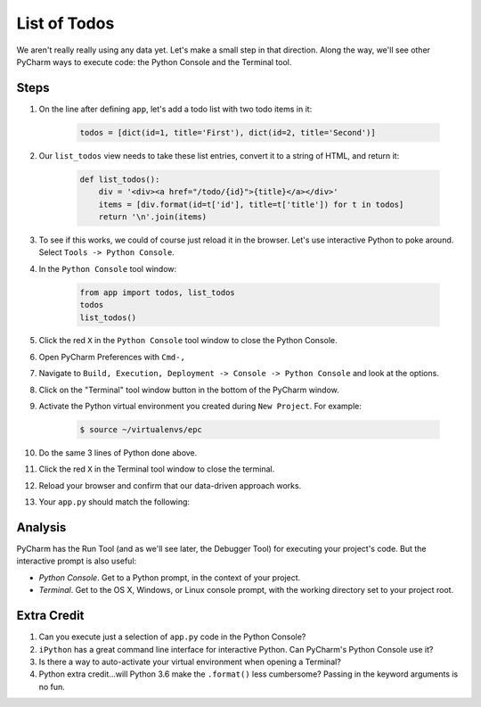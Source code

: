 =============
List of Todos
=============

We aren't really really using any data yet. Let's make a small step in
that direction. Along the way, we'll see other PyCharm ways to execute
code: the Python Console and the Terminal tool.

Steps
=====

#. On the line after defining ``app``, let's add a todo list with two
   todo items in it:

    .. code-block:: python

        todos = [dict(id=1, title='First'), dict(id=2, title='Second')]


#. Our ``list_todos`` view needs to take these list entries, convert
   it to a string of HTML, and return it:

    .. code-block:: python

        def list_todos():
            div = '<div><a href="/todo/{id}">{title}</a></div>'
            items = [div.format(id=t['id'], title=t['title']) for t in todos]
            return '\n'.join(items)

#. To see if this works, we could of course just reload it in the browser. Let's
   use interactive Python to poke around. Select ``Tools -> Python Console``.

#. In the ``Python Console`` tool window:

    .. code-block:: python

        from app import todos, list_todos
        todos
        list_todos()

#. Click the red ``X`` in the ``Python Console`` tool window to close the Python Console.

#. Open PyCharm Preferences with ``Cmd-,``

#. Navigate to ``Build, Execution, Deployment -> Console -> Python Console``
   and look at the options.

#. Click on the "Terminal" tool window button in the bottom of the PyCharm
   window.

#. Activate the Python virtual environment you created during ``New Project``.
   For example:

    .. code-block::

        $ source ~/virtualenvs/epc

#. Do the same 3 lines of Python done above.

#. Click the red ``X`` in the Terminal tool window to close the terminal.

#. Reload your browser and confirm that our data-driven approach works.

#. Your ``app.py`` should match the following:

   .. literalinclude:: app.py
    :caption: app.py in List of Todos
    :language: py


Analysis
========

PyCharm has the Run Tool (and as we'll see later, the Debugger Tool) for
executing your project's code. But the interactive prompt is also useful:

- *Python Console*. Get to a Python prompt, in the context of your project.

- *Terminal*. Get to the OS X, Windows, or Linux console prompt, with
  the working directory set to your project root.

Extra Credit
============

#. Can you execute just a selection of ``app.py`` code in the Python Console?

#. ``iPython`` has a great command line interface for interactive Python. Can
   PyCharm's Python Console use it?

#. Is there a way to auto-activate your virtual environment when opening a Terminal?

#. Python extra credit...will Python 3.6 make the ``.format()`` less
   cumbersome? Passing in the keyword arguments is no fun.